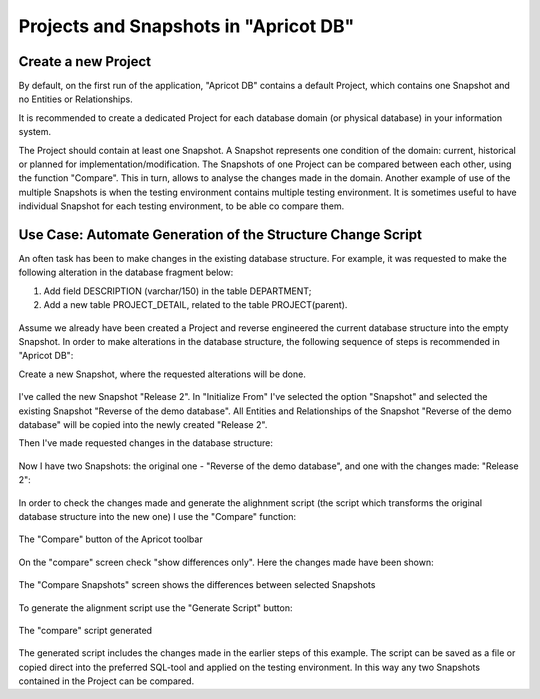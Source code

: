 Projects and Snapshots in "Apricot DB"
######################################

Create a new Project
********************

By default, on the first run of the application, "Apricot DB"  contains a default Project, which contains one Snapshot and no Entities or Relationships.

It is recommended to create a dedicated Project for each database domain (or physical database) in your information system.

The Project should contain at least one Snapshot. A Snapshot represents one condition of the domain: current, historical or planned for implementation/modification.
The Snapshots of one Project can be compared between each other, using the function "Compare". This in turn, allows to analyse the changes made in the domain.
Another example of use of the multiple Snapshots is when the testing environment contains multiple testing environment. It is sometimes useful to have individual 
Snapshot for each testing environment, to be able co compare them.

Use Case: Automate Generation of the Structure Change Script 
************************************************************

An often task has been to make changes in the existing database structure.
For example, it was requested to make the following alteration in the database fragment below:

#. Add field DESCRIPTION (varchar/150) in the table DEPARTMENT;
#. Add a new table PROJECT_DETAIL, related to the table PROJECT(parent).

.. figure:: figures/apricot-original-snapshot.jpg
   :align: center

Assume we already have been created a Project and reverse engineered the current database structure into the empty Snapshot.
In order to make alterations in the database structure, the following sequence of steps is recommended in "Apricot DB":

Create a new Snapshot, 
where the requested alterations will be done.

.. figure:: figures/apricot-new-snapshot-from-existing.jpg
   :align: center

I've called the new Snapshot "Release 2". In "Initialize From" I've selected the option "Snapshot" and selected the existing Snapshot "Reverse of the demo database".
All Entities and Relationships of the Snapshot "Reverse of the demo database" will be copied into the newly created "Release 2".

Then I've made requested changes in the database structure:

.. figure:: figures/apricot-edited-structure.jpg
   :align: center

Now I have two Snapshots: the original one - "Reverse of the demo database", 
and one with the changes made: "Release 2": 

.. figure:: figures/apricot-two-snapshots.jpg
   :align: center

In order to check the changes made and generate the alighnment script (the script which transforms the original database structure into the new one) I use the "Compare" function:

.. figure:: figures/apricot-compare-function.jpg
   :align: center

   The "Compare" button of the Apricot toolbar

On the "compare" screen check "show differences only". Here the changes made have been shown:

.. figure:: figures/apricot-compare-screen.jpg
   :align: center

   The "Compare Snapshots" screen shows the differences between selected Snapshots

To generate the alignment script use the "Generate Script" button:

.. figure:: figures/apricot-compare-generate.jpg
   :align: center

   The "compare" script generated

The generated script includes the changes made in the earlier steps of this example. The script can be saved as a file or copied direct into the preferred SQL-tool and applied on the testing environment.
In this way any two Snapshots contained in the Project can be compared.
